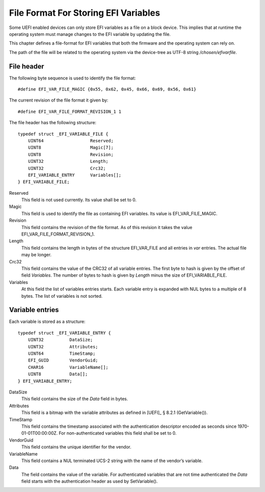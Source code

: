 .. SPDX-License-Identifier: CC-BY-SA-4.0

*************************************
File Format For Storing EFI Variables
*************************************

Some UEFI enabled devices can only store EFI variables as a file on a block
device. This implies that at runtime the operating system must manage changes
to the EFI variable by updating the file.

This chapter defines a file-format for EFI variables that both the firmware
and the operating system can rely on.

The path of the file will be related to the operating system via the device-tree
as UTF-8 string */chosen/efivarfile*.

File header
-----------

The following byte sequence is used to identify the file format::

    #define EFI_VAR_FILE_MAGIC {0x55, 0x62, 0x45, 0x66, 0x69, 0x56, 0x61}

The current revision of the file format it given by::

    #define EFI_VAR_FILE_FORMAT_REVISION_1 1

The file header has the following structure::

    typedef struct _EFI_VARIABLE_FILE {
        UINT64                  Reserved;
        UINT8                   Magic[7];
        UINT8                   Revision;
        UINT32                  Length;
        UINT32                  Crc32;
        EFI_VARIABLE_ENTRY      Variables[];
    } EFI_VARIABLE_FILE;

Reserved
    This field is not used currently. Its value shall be set to 0.

Magic
    This field is used to identify the file as containing EFI variables.
    Its value is EFI_VAR_FILE_MAGIC.

Revision
    This field contains the revision of the file format. As of this revision it
    takes the value EFI_VAR_FILE_FORMAT_REVISION_1.

Length
    This field contains the length in bytes of the structure EFI_VAR_FILE and
    all entries in *var* entries. The actual file may be longer.

Crc32
    This field contains the value of the CRC32 of all variable entries.
    The first byte to hash is given by the offset of field *Variables*. The
    number of bytes to hash is given by *Length* minus the size of
    EFI_VARIABLE_FILE.

Variables
    At this field the list of variables entries starts. Each variable entry is
    expanded with NUL bytes to a multiple of 8 bytes. The list of variables is
    not sorted.

Variable entries
----------------

Each variable is stored as a structure::

    typedef struct _EFI_VARIABLE_ENTRY {
        UINT32          DataSize;
        UINT32          Attributes;
        UINT64          TimeStamp;
        EFI_GUID        VendorGuid;
        CHAR16          VariableName[];
        UINT8           Data[];
    } EFI_VARIABLE_ENTRY;

DataSize
    This field contains the size of the *Data* field in bytes.

Attributes
    This field is a bitmap with the variable attributes as defined in
    [UEFI]_ § 8.2.1 (GetVariable()).

TimeStamp
    This field contains the timestamp associated with the authentication
    descriptor encoded as seconds since 1970-01-01T00:00:00Z. For
    non-authenticated variables this field shall be set to 0.

VendorGuid
    This field contains the unique identifier for the vendor.

VariableName
    This field contains a NUL terminated UCS-2 string with the name of the
    vendor’s variable.

Data
    The field contains the value of the variable. For authenticated variables
    that are not time authenticated the *Data* field starts with the
    authentication header as used by SetVariable().

